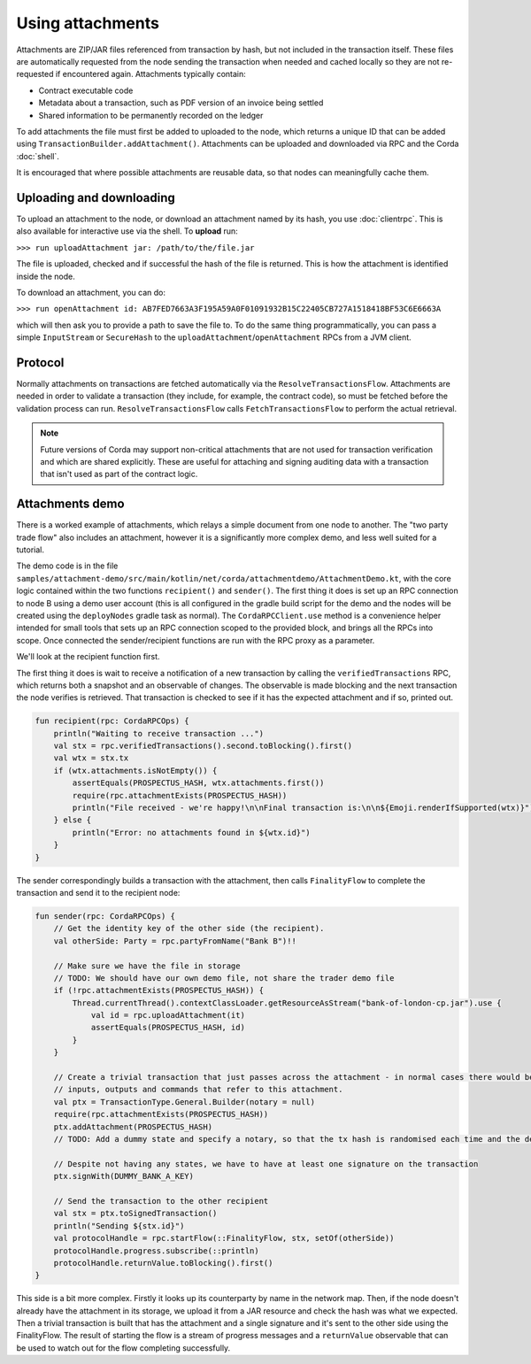 .. highlight:: kotlin

Using attachments
=================

Attachments are ZIP/JAR files referenced from transaction by hash, but not included in the transaction
itself. These files are automatically requested from the node sending the transaction when needed and cached
locally so they are not re-requested if encountered again. Attachments typically contain:

* Contract executable code
* Metadata about a transaction, such as PDF version of an invoice being settled
* Shared information to be permanently recorded on the ledger

To add attachments the file must first be added to uploaded to the node, which returns a unique ID that can be added
using ``TransactionBuilder.addAttachment()``. Attachments can be uploaded and downloaded via RPC and the Corda
:doc:`shell`.

It is encouraged that where possible attachments are reusable data, so that nodes can meaningfully cache them.

Uploading and downloading
-------------------------

To upload an attachment to the node, or download an attachment named by its hash, you use :doc:`clientrpc`. This
is also available for interactive use via the shell. To **upload** run:

``>>> run uploadAttachment jar: /path/to/the/file.jar``

The file is uploaded, checked and if successful the hash of the file is returned. This is how the attachment is
identified inside the node.

To download an attachment, you can do:

``>>> run openAttachment id: AB7FED7663A3F195A59A0F01091932B15C22405CB727A1518418BF53C6E6663A``

which will then ask you to provide a path to save the file to. To do the same thing programmatically, you
can pass a simple ``InputStream`` or ``SecureHash`` to the ``uploadAttachment``/``openAttachment`` RPCs from
a JVM client.

Protocol
--------

Normally attachments on transactions are fetched automatically via the ``ResolveTransactionsFlow``. Attachments
are needed in order to validate a transaction (they include, for example, the contract code), so must be fetched
before the validation process can run. ``ResolveTransactionsFlow`` calls ``FetchTransactionsFlow`` to perform the
actual retrieval.

.. note:: Future versions of Corda may support non-critical attachments that are not used for transaction verification
   and which are shared explicitly. These are useful for attaching and signing auditing data with a transaction
   that isn't used as part of the contract logic.

Attachments demo
----------------

There is a worked example of attachments, which relays a simple document from one node to another. The "two party
trade flow" also includes an attachment, however it is a significantly more complex demo, and less well suited
for a tutorial.

The demo code is in the file ``samples/attachment-demo/src/main/kotlin/net/corda/attachmentdemo/AttachmentDemo.kt``,
with the core logic contained within the two functions ``recipient()`` and ``sender()``. The first thing it does is set
up an RPC connection to node B using a demo user account (this is all configured in the gradle build script for the demo
and the nodes will be created using the ``deployNodes`` gradle task as normal). The ``CordaRPCClient.use`` method is a
convenience helper intended for small tools that sets up an RPC connection scoped to the provided block, and brings all
the RPCs into scope. Once connected the sender/recipient functions are run with the RPC proxy as a parameter.

We'll look at the recipient function first.

The first thing it does is wait to receive a notification of a new transaction by calling the ``verifiedTransactions``
RPC, which returns both a snapshot and an observable of changes. The observable is made blocking and the next
transaction the node verifies is retrieved. That transaction is checked to see if it has the expected attachment
and if so, printed out.

.. sourcecode:: kotlin

   fun recipient(rpc: CordaRPCOps) {
       println("Waiting to receive transaction ...")
       val stx = rpc.verifiedTransactions().second.toBlocking().first()
       val wtx = stx.tx
       if (wtx.attachments.isNotEmpty()) {
           assertEquals(PROSPECTUS_HASH, wtx.attachments.first())
           require(rpc.attachmentExists(PROSPECTUS_HASH))
           println("File received - we're happy!\n\nFinal transaction is:\n\n${Emoji.renderIfSupported(wtx)}")
       } else {
           println("Error: no attachments found in ${wtx.id}")
       }
   }

The sender correspondingly builds a transaction with the attachment, then calls ``FinalityFlow`` to complete the
transaction and send it to the recipient node:

.. sourcecode:: kotlin

   fun sender(rpc: CordaRPCOps) {
       // Get the identity key of the other side (the recipient).
       val otherSide: Party = rpc.partyFromName("Bank B")!!

       // Make sure we have the file in storage
       // TODO: We should have our own demo file, not share the trader demo file
       if (!rpc.attachmentExists(PROSPECTUS_HASH)) {
           Thread.currentThread().contextClassLoader.getResourceAsStream("bank-of-london-cp.jar").use {
               val id = rpc.uploadAttachment(it)
               assertEquals(PROSPECTUS_HASH, id)
           }
       }

       // Create a trivial transaction that just passes across the attachment - in normal cases there would be
       // inputs, outputs and commands that refer to this attachment.
       val ptx = TransactionType.General.Builder(notary = null)
       require(rpc.attachmentExists(PROSPECTUS_HASH))
       ptx.addAttachment(PROSPECTUS_HASH)
       // TODO: Add a dummy state and specify a notary, so that the tx hash is randomised each time and the demo can be repeated.

       // Despite not having any states, we have to have at least one signature on the transaction
       ptx.signWith(DUMMY_BANK_A_KEY)

       // Send the transaction to the other recipient
       val stx = ptx.toSignedTransaction()
       println("Sending ${stx.id}")
       val protocolHandle = rpc.startFlow(::FinalityFlow, stx, setOf(otherSide))
       protocolHandle.progress.subscribe(::println)
       protocolHandle.returnValue.toBlocking().first()
   }


This side is a bit more complex. Firstly it looks up its counterparty by name in the network map. Then, if the node
doesn't already have the attachment in its storage, we upload it from a JAR resource and check the hash was what
we expected. Then a trivial transaction is built that has the attachment and a single signature and it's sent to
the other side using the FinalityFlow. The result of starting the flow is a stream of progress messages and a
``returnValue`` observable that can be used to watch out for the flow completing successfully.
